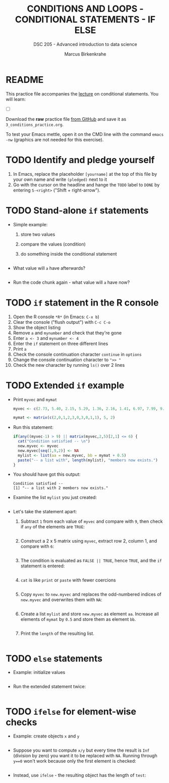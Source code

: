 #+TITLE: CONDITIONS AND LOOPS - CONDITIONAL STATEMENTS - IF ELSE
#+AUTHOR: Marcus Birkenkrahe
#+SUBTITLE: DSC 205 - Advanced introduction to data science
#+STARTUP: overview hideblocks indent
#+OPTIONS: toc:nil num:nil ^:nil
#+PROPERTY: header-args:R :session *R* :results output :exports both :noweb yes
* README

This practice file accompanies the [[https://github.com/birkenkrahe/ds2/blob/main/org/3_conditions.org][lecture]] on conditional
statements. You will learn:

- [ ] 

Download the *raw* practice file [[https://raw.githubusercontent.com/birkenkrahe/ds2/main/org/3_conditions_practice.org][from GitHub]] and save it as
~3_conditions_practice.org~.

To test your Emacs mettle, open it on the CMD line with the command
~emacs -nw~ (graphics are not needed for this exercise).

* TODO Identify and pledge yourself

1) In Emacs, replace the placeholder ~[yourname]~ at the top of this
   file by your own name and write ~(pledged)~ next to it
2) Go with the cursor on the headline and hange the ~TODO~ label to ~DONE~
   by entering ~S-<right>~ ("Shift + right-arrow").

* TODO Stand-alone ~if~ statements

- Simple example: 
  1) store two values
  2) compare the values (condition)
  3) do something inside the conditional statement
  #+begin_src R :results silent

  #+end_src

- What value will ~a~ have afterwards?
  #+begin_src R

  #+end_src
  
- Run the code chunk again - what value will ~a~ have now?

* TODO ~if~ statement in the R console

1) Open the R console ~*R*~ (in Emacs: ~C-x b~)
2) Clear the console ("flush output") with ~C-c C-o~
3) Show the object listing
4) Remove ~a~ and ~mynumber~ and check that they're gone
5) Enter ~a <- 3~ and ~mynumber <- 4~
6) Enter the ~if~ statement on three different lines
7) Print ~a~
8) Check the console continuation character ~continue~ in ~options~
9) Change the console continuation character to ~">> "~
10) Check the new character by running ~ls()~ over 2 lines
      
* TODO Extended ~if~ example

- Print ~myvec~ and ~mymat~
  #+begin_src R
    myvec <- c(2.73, 5.40, 2.15, 5.29, 1.36, 2.16, 1.41, 6.97, 7.99, 9.52)
    
    mymat <- matrix(c(2,0,1,2,3,0,3,0,1,1), 5, 2)
    
  #+end_src

- Run this statement:
  #+begin_src R
    if(any((myvec-1) > 9) || matrix(myvec,2,5)[2,1] <= 6) {
      cat("Condition satisfied -- \n")
      new.myvec <- myvec
      new.myvec[seq(1,9,2)] <- NA
      mylist <- list(aa = new.myvec, bb = mymat + 0.5)
      paste("-- a list with", length(mylist), "members now exists.")
    }
  #+end_src  

- You should have got this output:
  #+begin_example org
  : Condition satisfied -- 
  : [1] "-- a list with 2 members now exists."
  #+end_example

- Examine the list ~mylist~ you just created:
  #+begin_src R

  #+end_src

- Let's take the statement apart:
  1) Subtract ~1~ from each value of ~myvec~ and compare with ~9~, then
     check if ~any~ of the elements are ~TRUE~:
     #+begin_src R

     #+end_src
  2) Construct a 2 x 5 matrix using ~myvec~, extract row 2, column 1,
     and compare with ~6~:
     #+begin_src R

     #+end_src
  3) The condition is evaluated as ~FALSE || TRUE~, hence ~TRUE~, and the
     ~if~ statement is entered:
     #+begin_src R

     #+end_src
  4) ~cat~ is like ~print~ or ~paste~ with fewer coercions
     #+begin_src R

     #+end_src
  5) Copy ~myvec~ to ~new.myvec~ and replaces the odd-numbered indices of
     ~new.myvec~ and overwrites them with ~NA~:
     #+begin_src R

     #+end_src
  6) Create a list ~mylist~ and store ~new.myvec~ as element ~aa~. Increase
     all elements of ~mymat~ by ~0.5~ and store them as element ~bb~.
     #+begin_src R

     #+end_src

  7) Print the ~length~ of the resulting list.
     #+begin_src R

     #+end_src

* TODO ~else~ statements

 - Example: initialize values
   #+begin_src R :results silent
 
   #+end_src

 - Run the extended statement twice:
   #+begin_src R
 
   #+end_src

* TODO ~ifelse~ for element-wise checks

- Example: create objects ~x~ and ~y~  
  #+begin_src R

  #+end_src

- Suppose you want to compute ~x/y~ but every time the result is ~Inf~
  (division by zero) you want it to be replaced with ~NA~. Running
  through ~y==0~ won't work because only the first element is checked:
  #+begin_src R

  #+end_src

- Instead, use ~ifelse~ - the resulting object has the length of ~test~:
  #+begin_src R

  #+end_src

  


